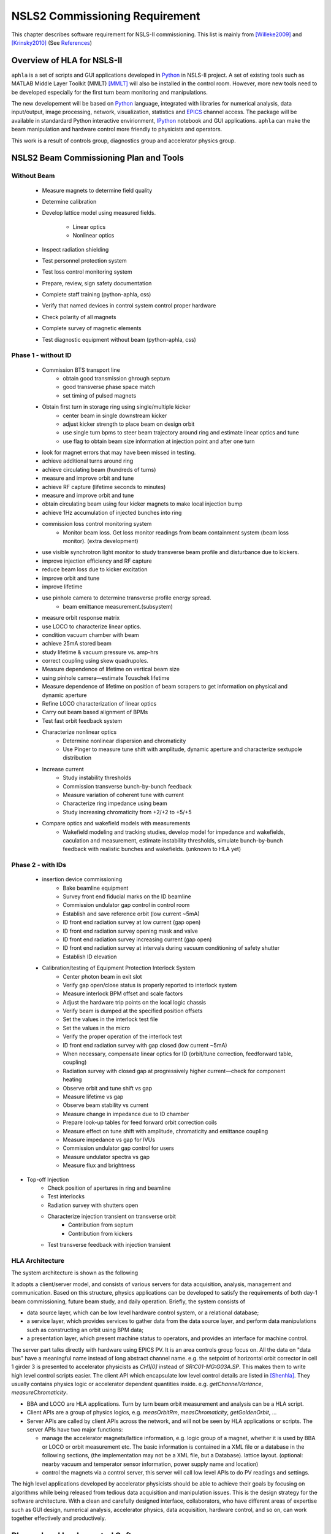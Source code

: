 NSLS2 Commissioning Requirement
===============================================================

.. role:: hlawarn
.. role:: hla
.. role:: hladone
.. role:: hladetails


.. _Software Requirement:

This chapter describes software requirement for NSLS-II
commissioning. This list is mainly from [Willeke2009]_ and [Krinsky2010]_ (See `References`_)


Overview of HLA for NSLS-II
------------------------------


``aphla`` is a set of scripts and GUI applications developed in Python_ in
NSLS-II project. A set of existing tools such as MATLAB Middle Layer Toolkit
(MMLT) [MMLT]_ will also be installed in the control room. However, more new
tools need to be developed especially for the first turn beam monitoring and
manipulations.

The new developement will be based on Python_ language, integrated with
libraries for numerical analysis, data input/output, image processing,
network, visualization, statistics and EPICS_ channel access. The package will
be available in standardard Python interactive envirionment, IPython_ notebook
and GUI applications. ``aphla`` can make the beam manipulation and hardware
control more friendly to physicists and operators.

This work is a result of controls group, diagnostics group and accelerator
physics group.

.. 

..
   Schedule for Beam Commissioning
   ~~~~~~~~~~~~~~~~~~~~~~~~~~~~~~~~~

   - 12/01/2011--02/29/2012, LINAC front end commissioning
   - 03/30/2012--07/28/2012, LINAC commissioning
   - 05/29/2012--06/28/2012, LBTL in LINAC commissioning
   - 07/28/2012--08/27/2012, LBTL commissioning
   - 08/27/2012--12/25/2012, Booster commissioning
   - 12/15/2012--01/14/2013, BSTL in booster tunnel
   - 01/14/2013--01/24/2013, BSTL
   - 01/24/2013--09/21/2013, Storage Ring Commissioning Part 1
   - 09/21/2013--11/20/2013, ID installation
   - 11/20/2013--02/18/2014, Storage Ring Commissioning Part 2

NSLS2 Beam Commissioning Plan and Tools
----------------------------------------

Without Beam
~~~~~~~~~~~~

    - Measure magnets to determine field quality
    - Determine calibration
    - Develop lattice model using measured fields.

       - Linear optics
       - Nonlinear optics

    - Inspect radiation shielding
    - Test personnel protection system
    - Test loss control monitoring system
    - Prepare, review, sign safety documentation
    - :hla:`Complete staff training` (python-aphla, css)
    - :hla:`Verify that named devices in control system control proper hardware`
    - :hla:`Check polarity of all magnets`
    - :hlawarn:`Complete survey of magnetic elements`
    - :hla:`Test diagnostic equipment without beam` (python-aphla, css)

Phase 1 - without ID
~~~~~~~~~~~~~~~~~~~~~

    - Commission BTS transport line
        - obtain good transmission ghrough septum
        - good transverse phase space match
        - set timing of pulsed magnets

    - Obtain first turn in storage ring using single/multiple kicker
        - :hla:`center beam in single downstream kicker`
        - :hla:`adjust kicker strength to place beam on design orbit`
        - :hla:`use single turn bpms to steer beam trajectory around ring and estimate linear optics and tune`
        - :hla:`use flag to obtain beam size information at injection point and after one turn`

    - look for magnet errors that may have been missed in testing.
    - achieve additional turns around ring
    - achieve circulating beam (hundreds of turns)
    - measure and improve orbit and tune
    - achieve RF capture (lifetime seconds to minutes)
    - measure and improve orbit and tune
    - obtain circulating beam using four kicker magnets to make local injection bump
    - achieve 1Hz accumulation of injected bunches into ring
    - commission loss control monitoring system
        - Monitor beam loss. :hladetails:`Get loss monitor readings from beam containment
          system (beam loss monitor)`. (extra development)
    - use visible synchrotron light monitor to study transverse beam profile and disturbance due to kickers. 
    - improve injection efficiency and RF capture
    - reduce beam loss due to kicker excitation
    - improve orbit and tune
    - improve lifetime
    - use pinhole camera to determine transverse profile energy spread.
        - beam emittance measurement.(subsystem)

    - measure orbit response matrix
    - use LOCO to characterize linear optics.
    - condition vacuum chamber with beam
    - achieve 25mA stored beam
    - study lifetime & vacuum pressure vs. amp-hrs
    - correct coupling using skew quadrupoles.
    - Measure dependence of lifetime on vertical beam size
    - using pinhole camera—estimate Touschek lifetime
    - Measure dependence of lifetime on position of beam scrapers to get information on physical and dynamic aperture
    - Refine LOCO characterization of linear optics
    - Carry out beam based alignment of BPMs
    - Test fast orbit feedback system
    - Characterize nonlinear optics
        - Determine nonlinear dispersion and chromaticity
        - Use Pinger to measure tune shift with amplitude, dynamic aperture and characterize sextupole distribution

    - Increase current
        - Study instability thresholds
        - Commission transverse bunch-by-bunch feedback
        - Measure variation of coherent tune with current
        - Characterize ring impedance using beam
        - Study increasing chromaticity from +2/+2 to +5/+5

    - Compare optics and wakefield models with measurements
        - Wakefield modeling and tracking studies, develop model for impedance
          and wakefields, caculation and measurement, estimate instability
          thresholds, simulate bunch-by-bunch feedback with realistic bunches
          and wakefields. (unknown to HLA yet)


Phase 2 - with IDs
~~~~~~~~~~~~~~~~~~

    - insertion device commissioning
        - Bake beamline equipment
        - Survey front end fiducial marks on the ID beamline
        - Commission undulator gap control in control room
        - Establish and save reference orbit (low current ~5mA)
        - ID front end radiation survey at low current (gap open)
        - ID front end radiation survey opening mask and valve
        - ID front end radiation survey increasing current (gap open)
        - ID front end radiation survey at intervals during vacuum conditioning of safety shutter
        - Establish ID elevation

    - Calibration/testing of  Equipment Protection Interlock System
        - Center photon beam in exit slot
        - Verify gap open/close status is properly reported to interlock system
        - Measure interlock BPM offset and scale factors
        - Adjust the hardware trip points on the local logic chassis
        - Verify beam is dumped at the specified position offsets
        - Set the values in the interlock test file
        - :hlawarn:`Set the values in the micro`
        - Verify the proper operation of the interlock test
        - ID front end radiation survey with gap closed (low current ~5mA)
        - When necessary, compensate linear optics for ID (orbit/tune correction, feedforward table, coupling)
        - Radiation survey with closed gap at progressively higher current—check for component heating
        - Observe orbit and tune shift vs gap
        - Measure lifetime vs gap
        - Observe beam stability vs current
        - Measure change in impedance due to ID chamber
        - Prepare look-up tables for feed forward orbit correction coils
        - Measure effect on tune shift with amplitude, chromaticity and emittance coupling
        - Measure impedance vs gap for IVUs
        - Commission undulator gap control for users
        - Measure undulator spectra vs gap
        - Measure flux and brightness

- Top-off Injection
    - Check position of apertures in ring and beamline
    - Test interlocks
    - Radiation survey with shutters open
    - Characterize injection transient on transverse orbit
        - Contribution from septum
        - Contribution from kickers
    - Test transverse feedback with injection transient





HLA Architecture
~~~~~~~~~~~~~~~~~~

The system architecture is shown as the following

.. image:: _static/hla_arch.png

It adopts a client/server model, and consists of various servers for data
acquisition, analysis, management and communication. Based on this
structure, physics applications can be developed to satisfy the
requirements of both day-1 beam commissioning, future beam study, and
daily operation.  Briefly, the system consists of

- data source layer, which can be low level hardware control system, or a
  relational database;
- a service layer, which provides services to gather data from the data
  source layer, and perform data manipulations such as constructing an
  orbit using BPM data;
- a presentation layer, which present machine status to operators, and
  provides an interface for machine control.

The server part talks directly with hardware using EPICS PV. It is an area
controls group focus on. All the data on "data bus" have a meaningful
name instead of long abstract channel name. e.g. the setpoint of
horizontal orbit corrector in cell 1 girder 3 is presented to accelerator
physicists as *CH1[0]* instead of *SR:C01-MG:G03A.SP*. This makes them to
write high level control scripts easier. The client API which encapsulate
low level control details are listed in [Shenhla]_. They usually contains
physics logic or accelerator dependent quantities
inside. e.g. *getChannelVariance*, *measureChromaticity*.

- BBA and LOCO are HLA applications. Turn by turn beam orbit
  measurement and analysis can be a HLA script.
- Client APIs are a group of physics logics, e.g. *measOrbitRm*,
  *measChromaticity*, *getGoldenOrbit*, ...
- Server APIs are called by client APIs across the network, and will
  not be seen by HLA applications or scripts. The server APIs have two
  major functions:
  
  - manage the accelerator magnets/lattice information, e.g. logic
    group of a magnet, whether it is used by BBA or LOCO or orbit
    measurement etc. The basic information is contained in a XML file or a
    database in the following sections, (the implementation may not be a
    XML file, but a Database). lattice layout. (optional: nearby vacuum
    and temperator sensor information, power supply name and location)
  - control the magnets via a control server, this server will call
    low level APIs to do PV readings and settings.

The high level applications developed by accelerator physicists should
be able to achieve their goals by focusing on algorithms while being
released from tedious data acquisition and manipulation issues. This
is the design strategy for the software architecture. With a clean and
carefully designed interface, collaborators, who have different areas
of expertise such as GUI design, numerical analysis, accelerator
physics, data acquisition, hardware control, and so on, can work
together effectively and productively.


Planned and Implemented Software
---------------------------------

:hla:`Software implemented as part of the aphla, both service and python-aphla
is marked`. Finished software/scripts are :hladone:`also marked`.


General Operation
~~~~~~~~~~~~~~~~~~

The applications listed here are mainly monitoring, not many physics analysis
are involved. We are relying on the tools from controls group. These tools
could already be built and used at the component testing stage. They are good
starting points for further development.

- Overall status page (warning when read/set are different too much ?) (CSS-ChannelOrchestrator)
    - The status includes beam information, and hardware status including
      magnet and its power supply, vacuum, RF, and so on.
    - The applications will provide overall status of the whole machine,
      and give warnings when any abnormal beam behaviour is detected, for
      example a readback differs from setting point larger than its
      threshhold. 
    - :hla:`major magnets reading: (Dipole, Quad, Sext, Trim, ...)` (CSS operation panel)
- Permit system monitor and control (CSS panel and low level lock)
- LCM data monitoring and warning/alarm (S. Kramer, L. Yang and Y. Hu)
- Data logger and data display (CSS panel, python-aphla)
- Electronic logbook (OLog)
- :hla:`Unit conversion service` (G.Shen)
- :hladone:`Unit conversion in python-aphla` (L.Yang)
- :hla:`MASAR and Smooth Ramping` (G.Shen, machine save and restore)
    - :hladone:`list channels we are interested.`
    - :hladone:`ramp (i.e. linear interpolation) whole group at certain rate.`
    - :hladone:`searching for channels with wild-card`
    - :hladone:`save/restore state of the machine`
    - :hla:`linear interpolation to a saved state.`
    - :hla:`open-end ramping with weight on each PV`

- client to explore archived data (CSS, command line tool)
    - in certain time frame
    - link to logbook to view reasons for shutdown, current drop (optional ?)
    - simple statistic for the data: average, variance, maximum, minimum.
    - Monitoring stability of any readings and online data: magnet
      readback, orbit, temperature, vacuum.
    - export data. plot/save/print figures.

- Major Subsystem
    - RF display and control. (operation/CSS panel)
        - page with all relevant settings, read back, status, parameters
        - optional: RF feedback status which detects orbit drift vs RF
          frequency.
    - Vacuum display and control. "Water flow" or 3D plot of vacuum status (operation/CSS panel)
        - Pressure vs index.
        - optional: Pressure vs pump location.
        - optional: waterflow plot.   along the ring with time line info.
    - Magnet temperature interlock display and control (operation/CSS panel)
    - Cryogenics system display and control (operation/CSS panel)
    - Pulsed magnet systems monitor and control
    - :hla:`Fast orbit feedback control above cell level` (CSS panel, Y. Tian)
        - :hla:`turn on/off`
        - :hla:`disable/enable certain trim/BPM`
        - :hla:`update(import/export) RespMatrix`
        - :hla:`fast/slow strength shift`
        - :hla:`fast/slow strength monitoring and analysis`
    - Insertion Device (see the following) (CSS panel, python-aphla by Y. Li)

- Safety Systems (CSS panel)
    - Personal protection system status display 
    - Equipment protection status display and control
    - Beam containment status display and control
    - Top-off status monitor
    - Machine protection system display and control

- :hla:`MASAR: Accelerator parameter store/restore (*)` (G.Shen)
    - :hla:`manage, editing capability for stored accelerator status.`
    - :hla:`smoothly ramp from one stage to another.`
    - :hla:`smooth ramping of one set of magnets (PVs)`
    - :hla:`compare two stages, online and saved data, two data file.`

- Temperature monitoring display (CSS panel)
    - Tunnel air temperature and humidity monitor
    - Water colling system display
    - magnet and crygenics temperature display

- Injection Control (injection group, CSS, Python, Matlab)
- First turn orbit establishment (S. Seletskiy)
- Front-end monitoring and control
- Scraper and movable mask operations (CSS panel)
- :hla:`General high level element control (GUI)`
    - CSS widgets with channel finder service. (G. Carcassi)
    - :hla:`Selector/Tuner for PV/Element control.` (Y. Hidaka)
    - :hla:`Plotter` (Y. Hidaka)
    - :hla:`aporbit, general AP elements viewer and controller` (L. Yang)
- :hladone:`Simulation code integration`
    - :hladone:`PyTracy`  (J.Choi)
    - :hla:`Lattice export, elegant and tracy format, in twiss server` (G. Shen)


Software for Beam Diagnostics
~~~~~~~~~~~~~~~~~~~~~~~~~~~~~~

Some of the diagnostics have their own properiatory or closed-form
software. They are hard to expand by us. The others are EPICS-based system,
which are easier for us to integrate and expand.

- :hladone:`Measure the orbit response matrix, with flexible number of BPMs and correctors.`  (L.Yang)
    - :hladone:`Import/Export orbit response matrix for orbit correction`
    - :hladone:`Import/Export ORM for feedback`

- :hla:`Beam orbit display`. (L.Yang)
    - :hladone:`display closed orbit (static), 1Hz rate`
    - :hladone:`machine clock for turn-by-turn BPM reading` (PV/CF)
    - :hladone:`turn by turn bpm reading (including single turn)`
    - :hladone:`single turn` (PV/CF)
    - :hladone:`Plot orbit change from now on.`
    - :hladone:`BPM status information`
    - :hladone:`difference (referecne orbit display)`
    - :hladone:`Orbit statistics. stability, especially drift and variation, variation`
    - :hla:`BPM testing stability, polarity.`
    - BPM current dependency, resolution.
    - :hladone:`Absolute orbit offset and orbit offset with respect to golden
      orbit`

- :hla:`Static beam orbit control` (L.Yang)
    - :hla:`Edit golden orbit control (also affect feedback system)`
        - Interplay with feedback system when creating local bump: update
          the reference orbit to feedback.

    - :hladone:`Correct static orbit with selected correctors and BPMs`
    - :hladone:`Enable/disable BPMs for orbit correction and feedback.`
    - :hladone:`Enable/disable correctors for orbit correction and feedback`
    - :hladone:`Local orbit bump using ORM data`

- :hla:`Turn-by-turn BPM data` 
    - :hla:`closed orbit established using corrector and single shot BPM
      data` (S. Seletskiy)
    - :hladone:`get/plot turn-by-turn BPM signal, including orbit and sub/diff`
    - :hla:`Realtime tune based on turn-by-turn BPM` (Diagnostics, PV/CF)
    - :hladone:`BPM buttons readout.` (PV/CF)
    - :hla:`Correct orbit based on single shot orbit` (S. Seletskiy)

- :hladone:`Beam current history and lifetime display` (L.Yang)
- :hla:`Bunch intensity display and history display/analysis (*)` (Y.Hu, L.Yang)
- :hla:`Beam emittance display (*)` (Y.Hu, L.Yang)
- :hla:`Injection element display and control page (*)` (G.Wang)
- :hla:`Injection efficiency` (G.Wang)
- :hla:`Injection filling pattern` (G.Wang, Y.Hu)
- Timing system display and control 
- Synchronization system display and control
- :hla:`Tune display and control (*)` (Y.Hu)
    - horizontal/vertical tune number, 1Hz update
    - FFT of turn by turn BPM data, choice of any live BPM.
    - 2D tune footprint with resonance lines

- :hla:`Beam profile: current, size, rms, center, image.` (Y.Hu, etc.)
- :hla:`Bunch length and profile if it is available (*)` (Y.Hu, etc.)
- :hla:`Measure BPM linearity`
- Bad BPM identification should be done in other application. Data
  synchronization to be done in low level server part.
- :hla:`postmortem data reading/analysis`

- :hla:`Latch the last 10 seconds of data for post mortem analyses` (I. Pinayev)
- :hla:`5 Hz update rate of 1000 chosen parameters for machine control center` (I.Pinayev)


Misc 
~~~~~~~~

:hladetails:`Some more work ...`

    - Closed bump optimization.
    - Simultaneous measurement of injected/stored beam orbits
    - Identify MPS (magnet power sypply) ripples.
    - Beam based alignment of sextupoles. 
    - Reduce beta beat.
    - PBPM matching. Read both BPM and PBPM, and use BPM to benchmark the
      PBPM values.
    - Concerns: accuracy of magnet calibration-two types of dipoles, magnetic
      field quality (IRMIS data).
    - Get groud motion and chamber motion if there are available readings.
    - Mechanical utilities status and controls
    - Electrical utilities status and controls
    - Equipment enclosure monitor
    - Controls network monitor


Beam Based Alignment (BBA) (L.Yang)
~~~~~~~~~~~~~~~~~~~~~~~~~~~~~~~~~~~~~~

BBA use a list of correctors, BPMs and nearby quadrupoles, to steer the
beam through center of these quadrupoles. The input is a list of
corrector-BPM-quadrupole triplets.  The BPMs in corrector-BPM-quadrupole
triplet is a subset of live BPM.  This needs to get the golden orbit, set
the golden orbit, line fitting, step the quadrupole, step the corrector
(this can be a "macro step", e.g. 10 times than normal step size). Many
raw data needs to be saved in certain format: Python binary, HDF5 or
Matlab.

We would prefer to have all data saved, corrector settings/readings, BPM
readings and Quadrupole settings/readings.

The measurement and analysis can be separated conceptually, which makes
the post processing< easier, i.e. we can analyze any historical data,
and replay them.

It should work on separate set of quadrupoles, and combine data with
previous measurement.

Linear Lattice Fitting (LOCO) (J.Choi)
~~~~~~~~~~~~~~~~~~~~~~~~~~~~~~~~~~~~~~~

- analyze quadrupole gradient/tilt error.
- analyze BPM gain/tilt error.

It requires:

- Designed orbit response matrix data (ORM)
- change specified correctors.
- get closed orbit change at specified BPM
- :hladone:`Simulator and its interface to Python`. This is required for online
  lattice fitting, e.g. LOCO. Tacy-v3 will be a choice.



Measure TWISS Parameters (L.Yang)
~~~~~~~~~~~~~~~~~~~~~~~~~~~~~~~~~~

- measure beta functions
- measure dispersion
- measure chromaticity
- measure phase advances
- measure coupling
- measure coupling response matrix
- Measure and adjust tune. (tune scan ?)
- Measure and correct the chromaticity (linear and nonlinear). 
- Measure beam optics including phase advance, beta functions, dispersion.
- Dispersion measurement and correction, optimal set of quads



Insertion Device Related (Matching) (L.Yang, O.Chuba)
~~~~~~~~~~~~~~~~~~~~~~~~~~~~~~~~~~~~~~~~~~~~~~~~~~~~~

- :hladone:`get/correct closed orbit distortion`
- get/correct phase distortion
- get/correct coupling distortion




Injector and Transport Line
~~~~~~~~~~~~~~~~~~~~~~~~~~~~

Software routines needed for the injector commissioning and operation are
listed in this section. Some of these routines will be delivered by linac
and booster vendors, others have to be developed by ourselves.

see `Injector HLA specifications <http://groups.nsls2.bnl.gov/acceleratorsystems/AcceleratorPhysics/Injector/Forms/AllItems.aspx?RootFolder=%2facceleratorsystems%2fAcceleratorPhysics%2fInjector%2fInject%20HLA%20specifications&FolderCTID=&View={EA2745CE-97B9-4F8D-93A8-1E2AB44BE20C}>`_


Commissioning Software at Dimond
~~~~~~~~~~~~~~~~~~~~~~~~~~~~~~~~~

see `R. Bartolini EPAC06 <http://accelconf.web.cern.ch/accelconf/e06/PAPERS/THPCH112.PDF>`_, as a reference for NSLS-II commissioning tools.

- *emgtool* GUI. scan first two quad in transfer line, reacord beam size, fit 2D Gaussian. measure Twiss and emittance leaving the LINAC.
- *dispg* beam energy spread.
- *LTGQg* minimizing beam size along transferline, with fixed twiss at entrance/exit.
- *LTBquadgui*


References
-----------


.. [MMLT] `J. Corbett`, `G. Portmann` and `A. Terebilo`, *Accelerator Control Middle Layer*, PAC03
.. [Bengtsson2008] `J. Bengtsson`, `B. Dalesio`, `T. Shaftan`, `T. Tanabe`, *NSLS-II: Model Based Control - A Use Case Approach*, Tech-note 51, Oct 2008
.. [Willeke2009] `F. Willeke`, *Assumptions on NSLS-II Accelerator Commissioning*, November 22, 2009
.. [Willeke2010] `F. Willeke`, *The Path to Accelerator Commissioning*, talk on ASD Project Meeting, Jan 2010
.. [Krinsky2010] `S. Krinsky`, *NSLS-II Storage Ring Commissioning*, NSLS-II ASD Retreat, May 13, 2010.
.. [Shenhla] `G. Shen`, `L Yang`, *High level applications - APIs*
.. [LT2009nomenclature] *National Synchrotron Light Source II - Nomenclature Standard*, LT-ENG-RSI-STD-002, Jan 21, 2009, Rev 2
.. [LT2008nomenclature] *National Synchrotron Light Source II - Accelerator Systems Requirements Document, Storage Ring Physics Nomenclature Standard*, RSI Document 1.3.4-001, Feb 17, 2008, Rev 1
.. [Shencbd] `G. Shen`, `Y. Hu`, `B. Dalesio`, *Circular Buffer Diagnostic*
.. _Python: http://www.python.org/
.. _EPICS: http://www.aps.anl.gov/epics
.. _IPython: http://ipython.org/
